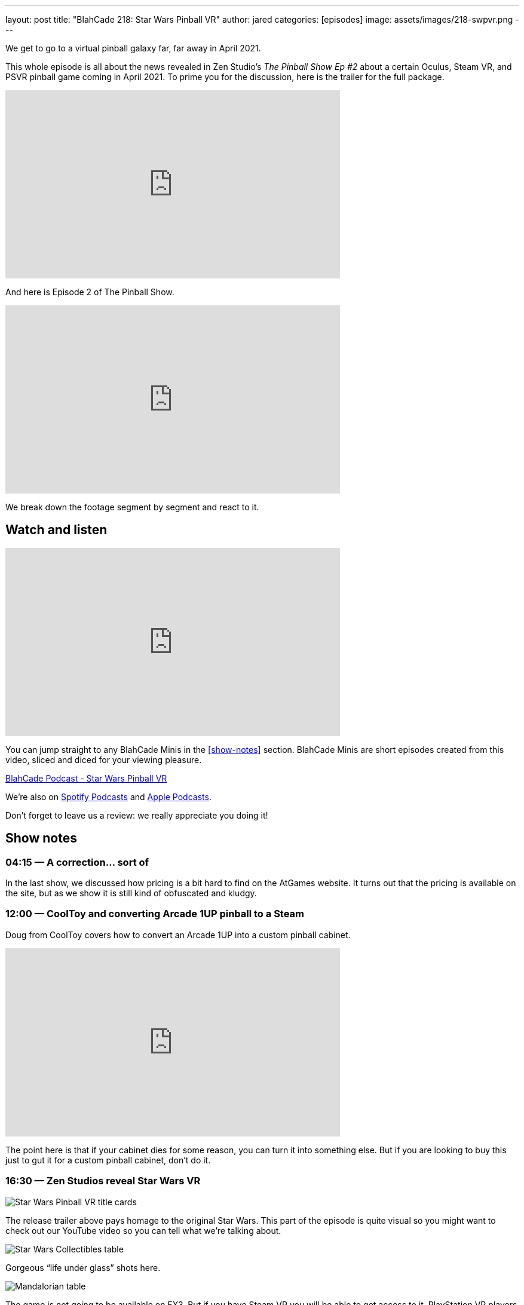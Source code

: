 ---
layout: post
title:  "BlahCade 218: Star Wars Pinball VR"
author: jared
categories: [episodes]
image: assets/images/218-swpvr.png
---

We get to go to a virtual pinball galaxy far, far away in April 2021.

This whole episode is all about the news revealed in Zen Studio’s _The Pinball Show Ep #2_ about a certain Oculus, Steam VR, and PSVR pinball game coming in April 2021.
To prime you for the discussion, here is the trailer for the full package.

video::3TLPOCR_48s[youtube, width=560, height=315]

And here is Episode 2 of The Pinball Show.

video::9RGMxClOKOA[youtube, width=560, height=315]

We break down the footage segment by segment and react to it.

== Watch and listen

video::apI4XQG-KvY[youtube, width=560, height=315]

You can jump straight to any BlahCade Minis in the <<show-notes>> section.
BlahCade Minis are short episodes created from this video, sliced and diced for your viewing pleasure.

++++
<a href="https://shoutengine.com/BlahCadePodcast/star-wars-pinball-vr-99993" data-width="100%" class="shoutEngineEmbed">
BlahCade Podcast - Star Wars Pinball VR
</a><script type="text/javascript" src="https://shoutengine.com/embed/embed.js"></script>
++++

We’re also on https://open.spotify.com/show/4YA3cs49xLqcNGhFdXUCQj[Spotify Podcasts] and https://podcasts.apple.com/au/podcast/blahcade-podcast/id1039748922[Apple Podcasts].

Don't forget to leave us a review: we really appreciate you doing it!

== Show notes

=== 04:15 — A correction… sort of

In the last show, we discussed how pricing is a bit hard to find on the AtGames website. It turns out that the pricing is available on the site, but as we show it is still kind of obfuscated and kludgy.

=== 12:00 — CoolToy and converting Arcade 1UP pinball to a Steam

Doug from CoolToy covers how to convert an Arcade 1UP into a custom pinball cabinet.

video::rt8fj3Ui_XU[youtube, width=560, height=315]

The point here is that if your cabinet dies for some reason, you can turn it into something else.
But if you are looking to buy this just to gut it for a custom pinball cabinet, don’t do it.

=== 16:30 — Zen Studios reveal Star Wars VR

image::218-swpvr.png[Star Wars Pinball VR title cards]

The release trailer above pays homage to the original Star Wars.
This part of the episode is quite visual so you might want to check out our YouTube video so you can tell what we’re talking about.

image::218-swpvr-collectibles-1.jpeg[Star Wars Collectibles table]

Gorgeous “life under glass” shots here.

image::218-swpvr-collectibles-2.jpeg[Mandalorian table]

The game is not going to be available on FX3. But if you have Steam VR you will be able to get access to it. PlayStation VR players are also going to get it.

=== 28:45 — Will all the VR apps be separated?

The fact this app is going to be released as a stand-alone app may not be to everyone’s tastes.
But when you consider the storage constraints on the Quest 2 it starts to make more sense.

We also speculate on what a separated app ecosystem could look like, and what this could mean for brand-specific experiences on VR.

=== 36:00 — Will we get rich environment changes in SWPVR?

image::218-swpvr-environment-fancave.jpeg[Wide shot of the virtual fan cave]

In FX2VR we get complete environment switches when you go into a table VR experience.

image::218-swpvr-environment-jabba.jpeg[Jabba the Hutt under the stairs]

We speculate whether we’ll get this type of deep integration in SWPVR, and why we might not see this.

=== 40:00 — Star Wars Collectibles table

We talk about the other Zen original table coming with the SWPVR package: Classic Collectibles.

video::KmLhgvBehLA[youtube, width=560, height=315]

The table seems to revolve around collecting licensed Kenner figurines (12 apparently).
There’s an X-Wing loopy ramp that appears to move and a direct homage to Pinbot and Jackbot in the Tie Fighter ramp.

The licensing on this one is definitely interesting, so we go into speculation about this aspect as well.

=== 54:00 — Holding out for Pinball FX

People are not happy about having to wait for Pinball FX given that these tables do not seem to be available through FX3.

We challenge the thinking out there with an opinion that Zen may actually be doing us a favor here. It may be that they are deliberately not offering them for sale because the tables may not be transferrable from FX3 to Pinball FX 😑

Will these tables come to FX3 eventually? Maybe after an initial exclusivity period on Pinball FX? We really don’t know, but we seem to think that FX3 will be dead after Pinball FX is released.

On mobile, I think you can expect that Pinball FX is going to be split up into brands. But the PC and console (not Nintendo Switch) audiences are most likely going to get a stand-alone Pinball FX app like FX3.

== Thanks for listening

Thanks for watching or listening to this episode: we hope you enjoyed it.

If you liked the episode, please consider leaving a review about the show on https://podcasts.apple.com/au/podcast/blahcade-podcast/id1039748922[Apple Podcasts]. 
Reviews matter, and we appreciate the time you invest in writing them.

https://www.blahcadepinball.com/support-the-show.html[Say thanks^]:: If you want to say thanks for this episode, click the link to learn about more ways you can help the show.

https://www.blahcadepinball.com/backglass.html[Cabinet backbox art]:: If you want to make your digital pinball cabinet look amazing, why not use some of our free backglass images in your build.
